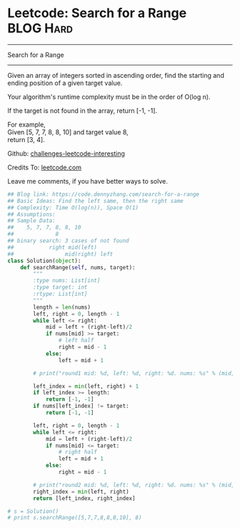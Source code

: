 * Leetcode: Search for a Range                                    :BLOG:Hard:
#+STARTUP: showeverything
#+OPTIONS: toc:nil \n:t ^:nil creator:nil d:nil
:PROPERTIES:
:type:     binarysearch, redo, classic
:END:
---------------------------------------------------------------------
Search for a Range
---------------------------------------------------------------------
Given an array of integers sorted in ascending order, find the starting and ending position of a given target value.

Your algorithm's runtime complexity must be in the order of O(log n).

If the target is not found in the array, return [-1, -1].

For example,
Given [5, 7, 7, 8, 8, 10] and target value 8,
return [3, 4].

Github: [[url-external:https://github.com/DennyZhang/challenges-leetcode-interesting/tree/master/search-for-a-range][challenges-leetcode-interesting]]

Credits To: [[url-external:https://leetcode.com/problems/search-for-a-range/description/][leetcode.com]]

Leave me comments, if you have better ways to solve.

#+BEGIN_SRC python
## Blog link: https://code.dennyzhang.com/search-for-a-range
## Basic Ideas: Find the left same, then the right same
## Complexity: Time O(log(n)), Space O(1)
## Assumptions:
## Sample Data:
##    5, 7, 7, 8, 8, 10
##             8
## binary search: 3 cases of not found
##           right mid(left)
##                mid(right) left
class Solution(object):
    def searchRange(self, nums, target):
        """
        :type nums: List[int]
        :type target: int
        :rtype: List[int]
        """
        length = len(nums)
        left, right = 0, length - 1
        while left <= right:
            mid = left + (right-left)/2
            if nums[mid] >= target:
                # left half
                right = mid - 1
            else:
                left = mid + 1

        # print("round1 mid: %d, left: %d, right: %d. nums: %s" % (mid, left, right, nums))

        left_index = min(left, right) + 1
        if left_index >= length:
            return [-1, -1]
        if nums[left_index] != target:
            return [-1, -1]

        left, right = 0, length - 1
        while left <= right:
            mid = left + (right-left)/2
            if nums[mid] <= target:
                # right half
                left = mid + 1
            else:
                right = mid - 1

        # print("round2 mid: %d, left: %d, right: %d. nums: %s" % (mid, left, right, nums))
        right_index = min(left, right)
        return [left_index, right_index]

# s = Solution()
# print s.searchRange([5,7,7,8,8,8,10], 8)
#+END_SRC
